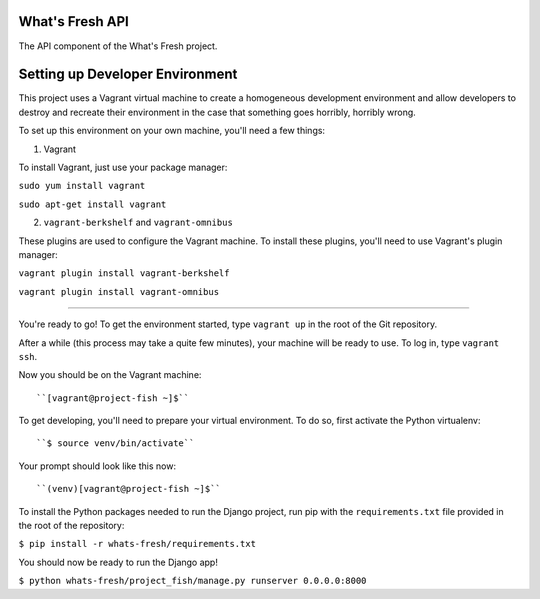 What's Fresh API
================

The API component of the What's Fresh project.

Setting up Developer Environment
================================

This project uses a Vagrant virtual machine to create a homogeneous development
environment and allow developers to destroy and recreate their environment in
the case that something goes horribly, horribly wrong.

To set up this environment on your own machine, you'll need a few things:

1. Vagrant

To install Vagrant, just use your package manager:

``sudo yum install vagrant``

``sudo apt-get install vagrant``

2. ``vagrant-berkshelf`` and ``vagrant-omnibus``

These plugins are used to configure the Vagrant machine. To install these
plugins, you'll need to use Vagrant's plugin manager:

``vagrant plugin install vagrant-berkshelf``

``vagrant plugin install vagrant-omnibus``

-------------------------

You're ready to go! To get the environment started, type ``vagrant up`` in the
root of the Git repository.

After a while (this process may take a quite few minutes), your machine will be
ready to use. To log in, type ``vagrant ssh``.

Now you should be on the Vagrant machine::

``[vagrant@project-fish ~]$``

To get developing, you'll need to prepare your virtual environment. To do so,
first activate the Python virtualenv::

``$ source venv/bin/activate``

Your prompt should look like this now::

``(venv)[vagrant@project-fish ~]$``

To install the Python packages needed to run the Django project, run pip with
the ``requirements.txt`` file provided in the root of the repository:

``$ pip install -r whats-fresh/requirements.txt``

You should now be ready to run the Django app!

``$ python whats-fresh/project_fish/manage.py runserver 0.0.0.0:8000``

